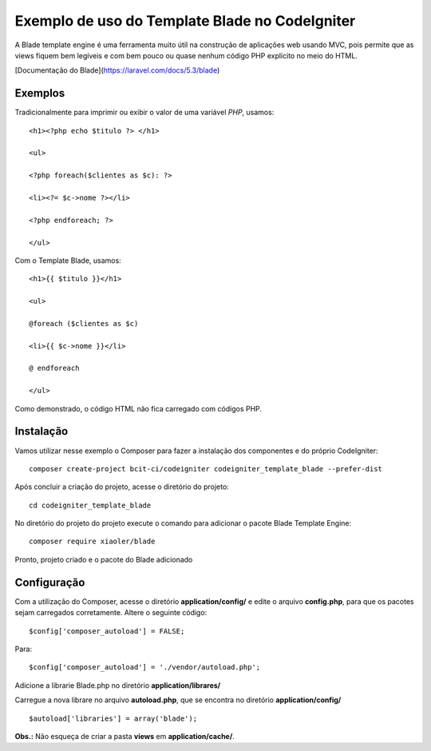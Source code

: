 Exemplo de uso do Template Blade no CodeIgniter
===============================================

A Blade template engine é uma ferramenta muito útil na construção de aplicações web usando MVC, pois permite que as views fiquem bem legíveis e com bem pouco ou quase nenhum código PHP explícito no meio do HTML.

[Documentação do Blade](https://laravel.com/docs/5.3/blade)


Exemplos
--------
Tradicionalmente para imprimir ou exibir o valor de uma variável *PHP*, usamos: 
::
	<h1><?php echo $titulo ?> </h1>

	<ul>

	<?php foreach($clientes as $c): ?>

	<li><?= $c->nome ?></li>

	<?php endforeach; ?>

	</ul>


Com o Template Blade, usamos:
::
	<h1>{{ $titulo }}</h1>

	<ul>

	@foreach ($clientes as $c)

	<li>{{ $c->nome }}</li>

	@ endforeach

	</ul>


Como demonstrado, o código HTML não fica carregado com códigos PHP.


Instalação
----------

Vamos utilizar nesse exemplo o Composer para fazer a instalação dos componentes e do próprio CodeIgniter:
::
	composer create-project bcit-ci/codeigniter codeigniter_template_blade --prefer-dist

Após concluir a criação do projeto, acesse o diretório do projeto:
::		
	cd codeigniter_template_blade

No diretório do projeto do projeto execute o comando para adicionar o pacote Blade Template Engine: 
::		
	composer require xiaoler/blade

Pronto, projeto criado e o pacote do Blade adicionado


Configuração
------------

Com a utilização do Composer, acesse o diretório **application/config/** e edite o arquivo **config.php**, para que os pacotes sejam carregados corretamente.  Altere o seguinte código: 
::

	$config['composer_autoload'] = FALSE;

Para:

::
	
	$config['composer_autoload'] = './vendor/autoload.php';


Adicione a librarie Blade.php no diretório **application/librares/** 


Carregue a nova librare no arquivo **autoload.php**, que se encontra no diretório **application/config/**
::

	$autoload['libraries'] = array('blade');

**Obs.:** Não esqueça de criar a pasta **views** em **application/cache/**.
